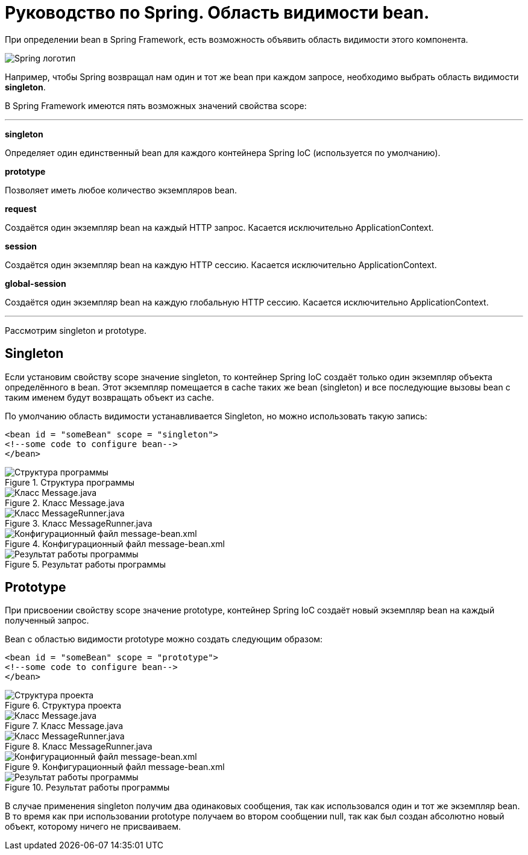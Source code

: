 = Руководство по Spring. Область видимости bean.
:imagesdir: ../assets/img/spring

При определении bean в Spring Framework, есть возможность объявить область видимости этого компонента.

image::spring-by-pivotal.jpg[Spring логотип]

Например, чтобы Spring возвращал нам один и тот же bean при каждом запросе, необходимо выбрать область видимости *singleton*.

В Spring Framework имеются пять возможных значений свойства scope:

---

*singleton*

Определяет один единственный bean для каждого контейнера Spring IoC (используется по умолчанию).

*prototype*

Позволяет иметь любое количество экземпляров bean.

*request*

Создаётся один экземпляр bean на каждый HTTP запрос. Касается исключительно ApplicationContext.

*session*

Создаётся один экземпляр bean на каждую HTTP сессию. Касается исключительно ApplicationContext.

*global-session*

Создаётся один экземпляр bean на каждую глобальную HTTP сессию. Касается исключительно ApplicationContext.

---
Рассмотрим singleton и prototype.

== Singleton

Если установим свойству scope значение singleton, то контейнер Spring IoC создаёт только один экземпляр объекта определённого в bean. Этот экземпляр помещается в cache таких же bean (singleton) и все последующие вызовы bean с таким именем будут возвращать объект из cache.

По умолчанию область видимости устанавливается Singleton, но можно использовать такую запись:

[source, java]
----

<bean id = "someBean" scope = "singleton">
<!--some code to configure bean-->
</bean>

----

.Структура программы

image::singleton-structure.jpg[Структура программы]

.Класс Message.java

image::singleton-message.jpg[Класс Message.java]

.Класс MessageRunner.java

image::singleton-message-runner.jpg[Класс MessageRunner.java]

.Конфигурационный файл message-bean.xml

image::singleton-message-xml.jpg[Конфигурационный файл message-bean.xml]

.Результат работы программы

image::singleton-result.jpg[Результат работы программы]

== Prototype

При присвоении свойству scope значение prototype, контейнер Spring IoC создаёт новый экземпляр bean на каждый полученный запрос.

Bean с областью видимости prototype можно создать следующим образом:

[source, java]
----

<bean id = "someBean" scope = "prototype">
<!--some code to configure bean-->
</bean>

----

.Структура проекта

image::singleton-structure-prototype.jpg[Структура проекта]

.Класс Message.java

image::singleton-message-prototype.jpg[Класс Message.java]

.Класс MessageRunner.java

image::singleton-message-runner-prototype.jpg[Класс MessageRunner.java]

.Конфигурационный файл message-bean.xml

image::singleton-message-xml.jpg[Конфигурационный файл message-bean.xml]

.Результат работы программы

image::singleton-result.jpg[Результат работы программы]

В случае применения singleton получим два одинаковых сообщения, так как использовался один и тот же экземпляр bean. В то время как при использовании prototype получаем во втором сообщении null, так как был создан абсолютно новый объект, которому ничего не присваиваем.

